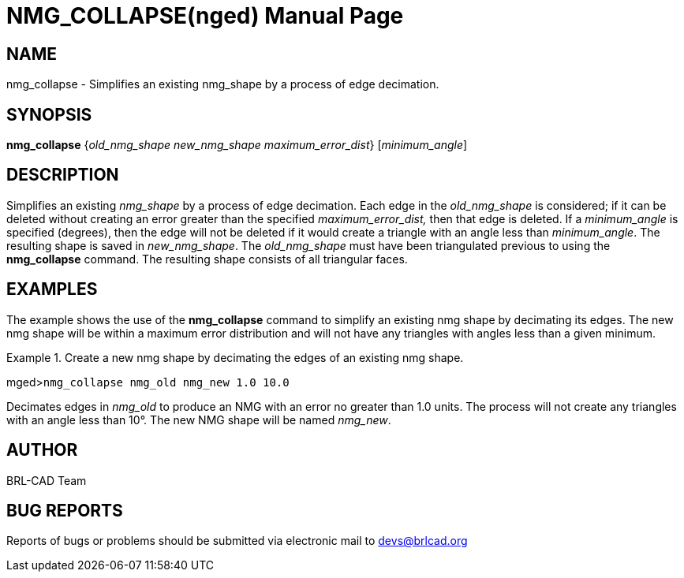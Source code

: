 = NMG_COLLAPSE(nged)
BRL-CAD Team
:doctype: manpage
:man manual: BRL-CAD User Commands
:man source: BRL-CAD
:page-layout: base

== NAME

nmg_collapse - Simplifies an existing nmg_shape by a process of edge
	decimation.
   

== SYNOPSIS

*nmg_collapse* {_old_nmg_shape new_nmg_shape maximum_error_dist_} [_minimum_angle_]

== DESCRIPTION

Simplifies an existing _nmg_shape_ by a process of edge decimation. Each edge in the _old_nmg_shape_ is considered; if it can be deleted without creating an error greater than the specified _maximum_error_dist,_ then that edge is deleted. If a _minimum_angle_ is specified (degrees), then the edge will not 	be deleted if it would create a triangle with an angle less than __minimum_angle__. The resulting shape is saved in __new_nmg_shape__. The _old_nmg_shape_	must have been triangulated previous to using the [cmd]*nmg_collapse* command. The resulting 	shape consists of all triangular faces. 

== EXAMPLES

The example shows the use of the [cmd]*nmg_collapse* command to simplify an existing nmg 	shape by decimating its edges. The new nmg shape will be within a maximum error distribution and will 	not have any triangles with angles less than a given minimum. 

.Create a new nmg shape by decimating the edges of an existing nmg shape.
====
[prompt]#mged>#[ui]`nmg_collapse nmg_old nmg_new 1.0 10.0`

Decimates edges in _nmg_old_ to produce an NMG with an error no greater than 1.0 units. The process will not create any triangles with an angle less than 10°. The new NMG shape will be named __nmg_new__. 
====

== AUTHOR

BRL-CAD Team

== BUG REPORTS

Reports of bugs or problems should be submitted via electronic mail to mailto:devs@brlcad.org[]